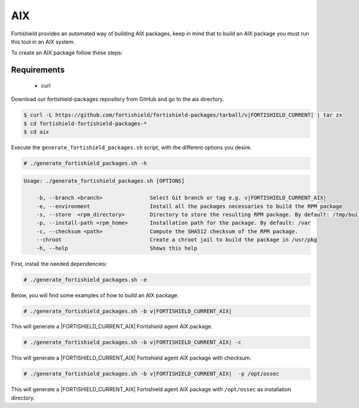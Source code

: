 .. Copyright (C) 2015, Fortishield, Inc.

.. meta::
  :description: Fortishield provides an automated way of building AIX packages. Learn how to build your own Fortishield AIX packages in this section of our documentation.
  
.. _create-aix:

AIX
===

Fortishield provides an automated way of building AIX packages, keep in mind that to build an AIX package you must run this tool in an AIX system.

To create an AIX package follow these steps:

Requirements
^^^^^^^^^^^^

 * curl

Download our fortishield-packages repository from GitHub and go to the aix directory.

.. code-block:: console

 $ curl -L https://github.com/fortishield/fortishield-packages/tarball/v|FORTISHIELD_CURRENT| | tar zx
 $ cd fortishield-fortishield-packages-*
 $ cd aix

Execute the ``generate_fortishield_packages.sh`` script, with the different options you desire.

.. code-block:: console

  # ./generate_fortishield_packages.sh -h

.. code-block:: none
  :class: output

  Usage: ./generate_fortishield_packages.sh [OPTIONS]

      -b, --branch <branch>               Select Git branch or tag e.g. v|FORTISHIELD_CURRENT_AIX|
      -e, --environment                   Install all the packages necessaries to build the RPM package
      -s, --store  <rpm_directory>        Directory to store the resulting RPM package. By default: /tmp/build
      -p, --install-path <rpm_home>       Installation path for the package. By default: /var
      -c, --checksum <path>               Compute the SHA512 checksum of the RPM package.
      --chroot                            Create a chroot jail to build the package in /usr/pkg
      -h, --help                          Shows this help

First, install the needed dependencies:

.. code-block:: console

 # ./generate_fortishield_packages.sh -e

Below, you will find some examples of how to build an AIX package.

.. code-block:: console

  # ./generate_fortishield_packages.sh -b v|FORTISHIELD_CURRENT_AIX|

This will generate a |FORTISHIELD_CURRENT_AIX| Fortishield agent AIX package.

.. code-block:: console

  # ./generate_fortishield_packages.sh -b v|FORTISHIELD_CURRENT_AIX| -c

This will generate a |FORTISHIELD_CURRENT_AIX| Fortishield agent AIX package with checksum.

.. code-block:: console

  # ./generate_fortishield_packages.sh -b v|FORTISHIELD_CURRENT_AIX|  -p /opt/ossec

This will generate a |FORTISHIELD_CURRENT_AIX| Fortishield agent AIX package with ``/opt/ossec`` as installation directory.
